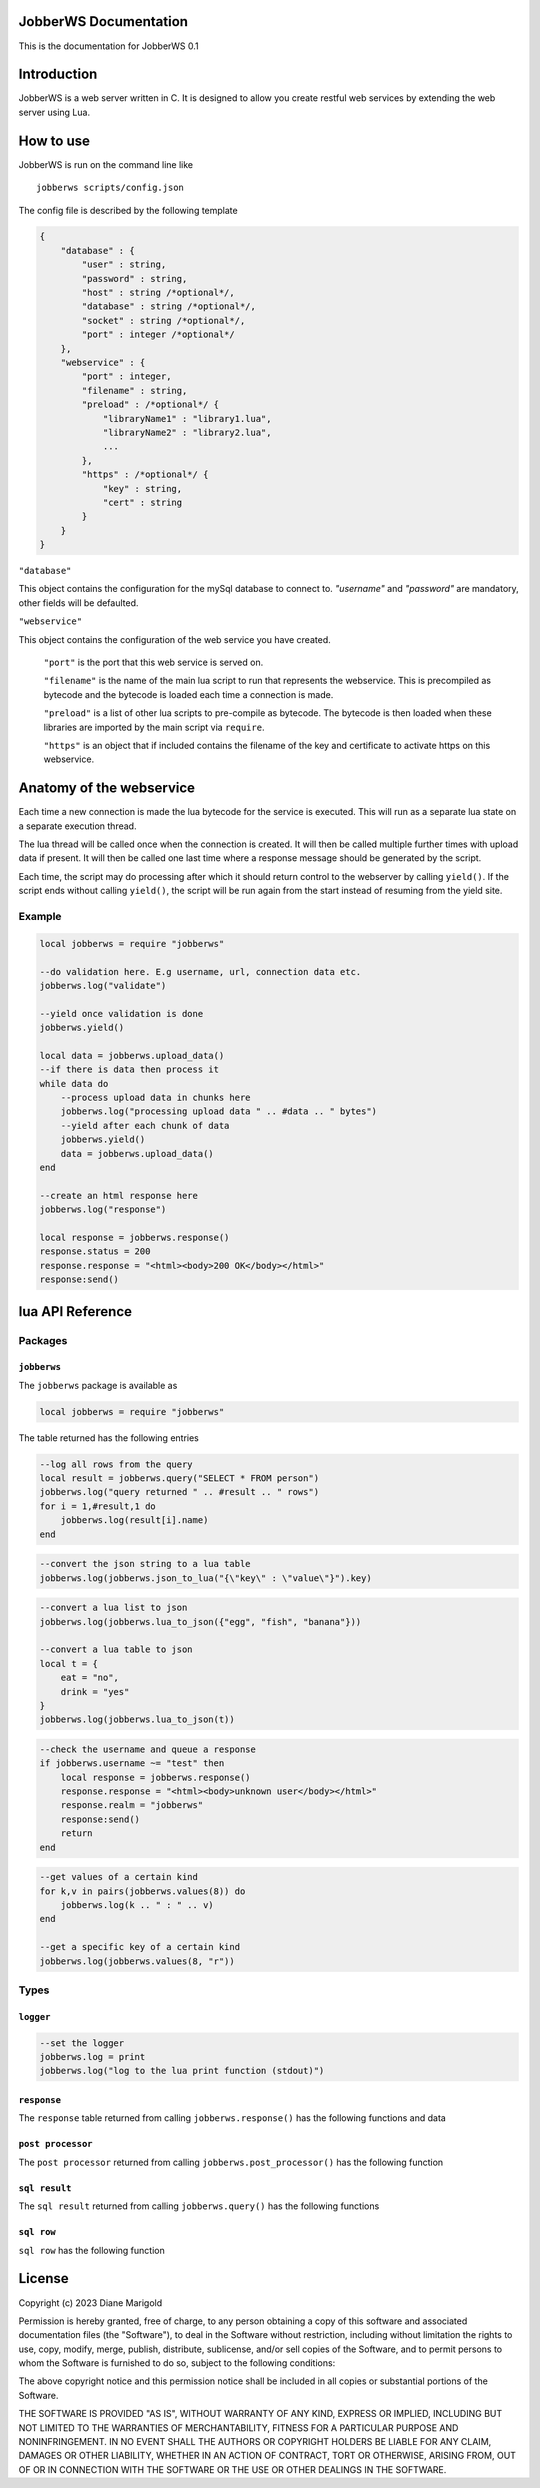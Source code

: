 JobberWS Documentation
======================
This is the documentation for JobberWS 0.1

Introduction
============
JobberWS is a web server written in C. It is designed to allow you create restful web services by extending the web server using Lua.

How to use
==========
JobberWS is run on the command line like

::

    jobberws scripts/config.json


The config file is described by the following template

.. code-block:: js

    {
        "database" : {
            "user" : string,
            "password" : string,
            "host" : string /*optional*/,
            "database" : string /*optional*/,
            "socket" : string /*optional*/,
            "port" : integer /*optional*/
        },
        "webservice" : {
            "port" : integer,
            "filename" : string,
            "preload" : /*optional*/ {
                "libraryName1" : "library1.lua",
                "libraryName2" : "library2.lua",
                ...
            },
            "https" : /*optional*/ {
                "key" : string,
                "cert" : string
            }
        }
    }


``"database"``

This object contains the configuration for the mySql database to connect to. `"username"` and `"password"` are mandatory, other fields will be defaulted.

``"webservice"``

This object contains the configuration of the web service you have created.

    ``"port"`` is the port that this web service is served on.

    ``"filename"`` is the name of the main lua script to run that represents the webservice. This is precompiled as bytecode and the bytecode is loaded each time a connection is made.

    ``"preload"`` is a list of other lua scripts to pre-compile as bytecode. The bytecode is then loaded when these libraries are imported by the main script via ``require``.

    ``"https"`` is an object that if included contains the filename of the key and certificate to activate https on this webservice.

Anatomy of the webservice
=========================
Each time a new connection is made the lua bytecode for the service is executed. This will run as a separate lua state on a separate execution thread.

The lua thread will be called once when the connection is created. It will then be called multiple further times with upload data if present. It will then be called one last time where a response message should be generated by the script.

Each time, the script may do processing after which it should return control to the webserver by calling ``yield()``. If the script ends without calling ``yield()``, the script will be run again from the start instead of resuming from the yield site.

Example
-------

.. code-block:: lua

    local jobberws = require "jobberws"

    --do validation here. E.g username, url, connection data etc.
    jobberws.log("validate")

    --yield once validation is done
    jobberws.yield()

    local data = jobberws.upload_data()
    --if there is data then process it
    while data do
        --process upload data in chunks here
        jobberws.log("processing upload data " .. #data .. " bytes")
        --yield after each chunk of data
        jobberws.yield()
        data = jobberws.upload_data()
    end

    --create an html response here
    jobberws.log("response")

    local response = jobberws.response()
    response.status = 200
    response.response = "<html><body>200 OK</body></html>"
    response:send()



lua API Reference
=================

Packages
--------

``jobberws``
++++++++++++

The ``jobberws`` package is available as

.. code-block:: lua

    local jobberws = require "jobberws"


The table returned has the following entries

.. function:: query(qry)

    make an SQL query. Rows are returned as an ``sql result``

    :param qry: the query
    :type qry: string
    :rtype: ``sql result``

.. code-block:: lua

    --log all rows from the query
    local result = jobberws.query("SELECT * FROM person")
    jobberws.log("query returned " .. #result .. " rows")
    for i = 1,#result,1 do
        jobberws.log(result[i].name)
    end

.. function:: json_to_lua(json)

    convert a string of json data into a lua table

    :param json: the json string
    :type json: string

    :rtype: table

.. code-block:: lua

    --convert the json string to a lua table
    jobberws.log(jobberws.json_to_lua("{\"key\" : \"value\"}").key)


.. function:: lua_to_json(table)

    convert a lua table to a json formatted string

    :param table: the table
    :type table: table

    :rtype: string

.. code-block:: lua

    --convert a lua list to json
    jobberws.log(jobberws.lua_to_json({"egg", "fish", "banana"}))

    --convert a lua table to json
    local t = {
        eat = "no",
        drink = "yes"
    }
    jobberws.log(jobberws.lua_to_json(t))


.. data:: url

    the connection url

    :type: string

.. data:: method

    the connection method

    :type: string

.. data:: version

    the connection version

    :type: string

.. data:: password

    the connection basic auth password

    :type: string

.. data:: username

    the connection basic auth username

    :type: string

.. code-block:: lua

    --check the username and queue a response
    if jobberws.username ~= "test" then
        local response = jobberws.response()
        response.response = "<html><body>unknown user</body></html>"
        response.realm = "jobberws"
        response:send()
        return
    end


.. function:: post_processor()

    a post processor to use to consume post data

    :rtype: ``post processor``

.. function:: values(kind, key)

    get connection values.  If key is nil returns a table of key value pairs, else returns value as string

    :param kind: the kind of values
    :type kind: integer
    :param key: the key
    :type key: string
    :rtype: table or string

.. code-block:: lua

    --get values of a certain kind
    for k,v in pairs(jobberws.values(8)) do
        jobberws.log(k .. " : " .. v)
    end

    --get a specific key of a certain kind
    jobberws.log(jobberws.values(8, "r"))


.. function:: upload_data()

    get the current upload data

    :rtype: string

.. function:: yield()

    yield control back to the webserver

    :rtype: none

.. function:: response()

    create a response object

    :rtype: ``response``

.. function:: crypt(key, salt)

    sha256 crypt function

    :param key: the user's password (up to 256 chars)
    :type key: string
    :param salt: setting in format ``$5$rounds=n$salt$``. ``rounds=n$`` and closing ``$`` are optional. ``salt`` is up to 16 chars. ``rounds`` defaults to 5000.
    :type salt: string

    return is formatted as ``$5$rounds=n$salt$hash``

    :rtype: string

.. function:: base64_to_raw(str)

    convert a base64 formatted string into raw bytes

    :param str: string to convert
    :type key: string
    :rtype: string

.. function:: raw_to_base64(str)

    convert a raw sring of bytes into base64 encoding

    :param str: string to convert
    :type key: string
    :rtype: string

.. data:: log

    set or get the logging function. This defaults to the ``stderr`` logger

    :rtype: ``logger``

Types
-----

``logger``
++++++++++

.. function:: logger(message)

    log a message

    :param message: a message to log
    :type message: string
    :rtype: none

.. code-block:: lua

    --set the logger
    jobberws.log = print
    jobberws.log("log to the lua print function (stdout)")


``response``
++++++++++++

The ``response`` table returned from calling ``jobberws.response()`` has the following functions and data

.. data:: status

    set the status

    :type: string

.. data:: realm

    set the realm

    :type: string

.. data:: response

    set the response

    :type: string

.. data:: header

    set the header

    :type: string

.. function:: send(self)

    send the response

    :param self: this response
    :type self: response
    :rtype: none

``post processor``
++++++++++++++++++

The ``post processor`` returned from calling ``jobberws.post_processor()`` has the following function

.. function:: __call(self, data)

    consume the post data and return any new key value pairs that have been fully decoded

    :param self: this post processor
    :type self: post processor
    :param data: the post data
    :type data: string
    :rtype: table

``sql result``
++++++++++++++

The ``sql result`` returned from calling ``jobberws.query()`` has the following functions

.. function:: __index(self, index)

    fetch the row at the given index

    :param self: this sql result
    :type self: sql result
    :param index: the row index
    :type index: integer
    :rtype: ``sql row``

.. function:: __len(self)

    get the number of rows in this result

    :param self: this sql result
    :type self: sql result
    :rtype: integer

``sql row``
+++++++++++

``sql row`` has the following function

.. function:: __index(self, field)

    fetch the given field from the row

    :param self: this sql row
    :type self: sql row
    :param field: if a string then this is the field name, if an integer then this is the column number
    :type field: integer or string
    :rtype: string or empty table if not present


License
=======

Copyright (c) 2023 Diane Marigold

Permission is hereby granted, free of charge, to any person obtaining a copy
of this software and associated documentation files (the "Software"), to deal
in the Software without restriction, including without limitation the rights
to use, copy, modify, merge, publish, distribute, sublicense, and/or sell
copies of the Software, and to permit persons to whom the Software is
furnished to do so, subject to the following conditions:

The above copyright notice and this permission notice shall be included in all
copies or substantial portions of the Software.

THE SOFTWARE IS PROVIDED "AS IS", WITHOUT WARRANTY OF ANY KIND, EXPRESS OR
IMPLIED, INCLUDING BUT NOT LIMITED TO THE WARRANTIES OF MERCHANTABILITY,
FITNESS FOR A PARTICULAR PURPOSE AND NONINFRINGEMENT. IN NO EVENT SHALL THE
AUTHORS OR COPYRIGHT HOLDERS BE LIABLE FOR ANY CLAIM, DAMAGES OR OTHER
LIABILITY, WHETHER IN AN ACTION OF CONTRACT, TORT OR OTHERWISE, ARISING FROM,
OUT OF OR IN CONNECTION WITH THE SOFTWARE OR THE USE OR OTHER DEALINGS IN THE
SOFTWARE.

